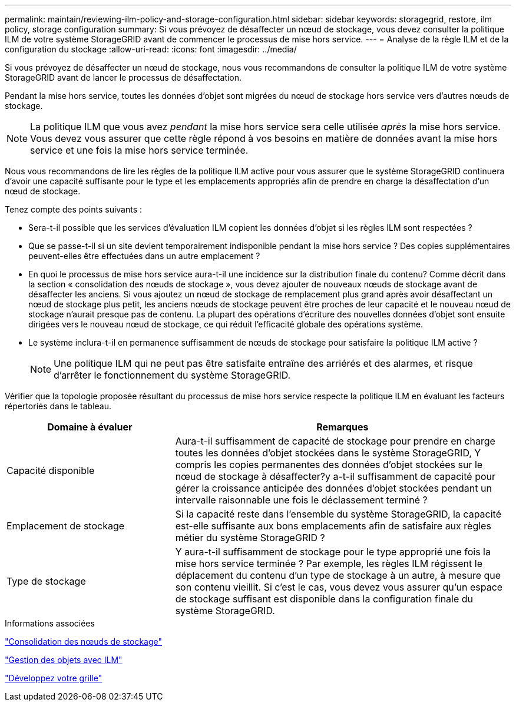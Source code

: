 ---
permalink: maintain/reviewing-ilm-policy-and-storage-configuration.html 
sidebar: sidebar 
keywords: storagegrid, restore, ilm policy, storage configuration 
summary: Si vous prévoyez de désaffecter un nœud de stockage, vous devez consulter la politique ILM de votre système StorageGRID avant de commencer le processus de mise hors service. 
---
= Analyse de la règle ILM et de la configuration du stockage
:allow-uri-read: 
:icons: font
:imagesdir: ../media/


[role="lead"]
Si vous prévoyez de désaffecter un nœud de stockage, nous vous recommandons de consulter la politique ILM de votre système StorageGRID avant de lancer le processus de désaffectation.

Pendant la mise hors service, toutes les données d'objet sont migrées du nœud de stockage hors service vers d'autres nœuds de stockage.


NOTE: La politique ILM que vous avez _pendant_ la mise hors service sera celle utilisée _après_ la mise hors service. Vous devez vous assurer que cette règle répond à vos besoins en matière de données avant la mise hors service et une fois la mise hors service terminée.

Nous vous recommandons de lire les règles de la politique ILM active pour vous assurer que le système StorageGRID continuera d'avoir une capacité suffisante pour le type et les emplacements appropriés afin de prendre en charge la désaffectation d'un nœud de stockage.

Tenez compte des points suivants :

* Sera-t-il possible que les services d'évaluation ILM copient les données d'objet si les règles ILM sont respectées ?
* Que se passe-t-il si un site devient temporairement indisponible pendant la mise hors service ? Des copies supplémentaires peuvent-elles être effectuées dans un autre emplacement ?
* En quoi le processus de mise hors service aura-t-il une incidence sur la distribution finale du contenu? Comme décrit dans la section « consolidation des nœuds de stockage », vous devez ajouter de nouveaux nœuds de stockage avant de désaffecter les anciens. Si vous ajoutez un nœud de stockage de remplacement plus grand après avoir désaffectant un nœud de stockage plus petit, les anciens nœuds de stockage peuvent être proches de leur capacité et le nouveau nœud de stockage n'aurait presque pas de contenu. La plupart des opérations d'écriture des nouvelles données d'objet sont ensuite dirigées vers le nouveau nœud de stockage, ce qui réduit l'efficacité globale des opérations système.
* Le système inclura-t-il en permanence suffisamment de nœuds de stockage pour satisfaire la politique ILM active ?
+

NOTE: Une politique ILM qui ne peut pas être satisfaite entraîne des arriérés et des alarmes, et risque d'arrêter le fonctionnement du système StorageGRID.



Vérifier que la topologie proposée résultant du processus de mise hors service respecte la politique ILM en évaluant les facteurs répertoriés dans le tableau.

[cols="1a,2a"]
|===
| Domaine à évaluer | Remarques 


 a| 
Capacité disponible
 a| 
Aura-t-il suffisamment de capacité de stockage pour prendre en charge toutes les données d'objet stockées dans le système StorageGRID, Y compris les copies permanentes des données d'objet stockées sur le nœud de stockage à désaffecter?y a-t-il suffisamment de capacité pour gérer la croissance anticipée des données d'objet stockées pendant un intervalle raisonnable une fois le déclassement terminé ?



 a| 
Emplacement de stockage
 a| 
Si la capacité reste dans l'ensemble du système StorageGRID, la capacité est-elle suffisante aux bons emplacements afin de satisfaire aux règles métier du système StorageGRID ?



 a| 
Type de stockage
 a| 
Y aura-t-il suffisamment de stockage pour le type approprié une fois la mise hors service terminée ? Par exemple, les règles ILM régissent le déplacement du contenu d'un type de stockage à un autre, à mesure que son contenu vieillit. Si c'est le cas, vous devez vous assurer qu'un espace de stockage suffisant est disponible dans la configuration finale du système StorageGRID.

|===
.Informations associées
link:consolidating-storage-nodes.html["Consolidation des nœuds de stockage"]

link:../ilm/index.html["Gestion des objets avec ILM"]

link:../expand/index.html["Développez votre grille"]
